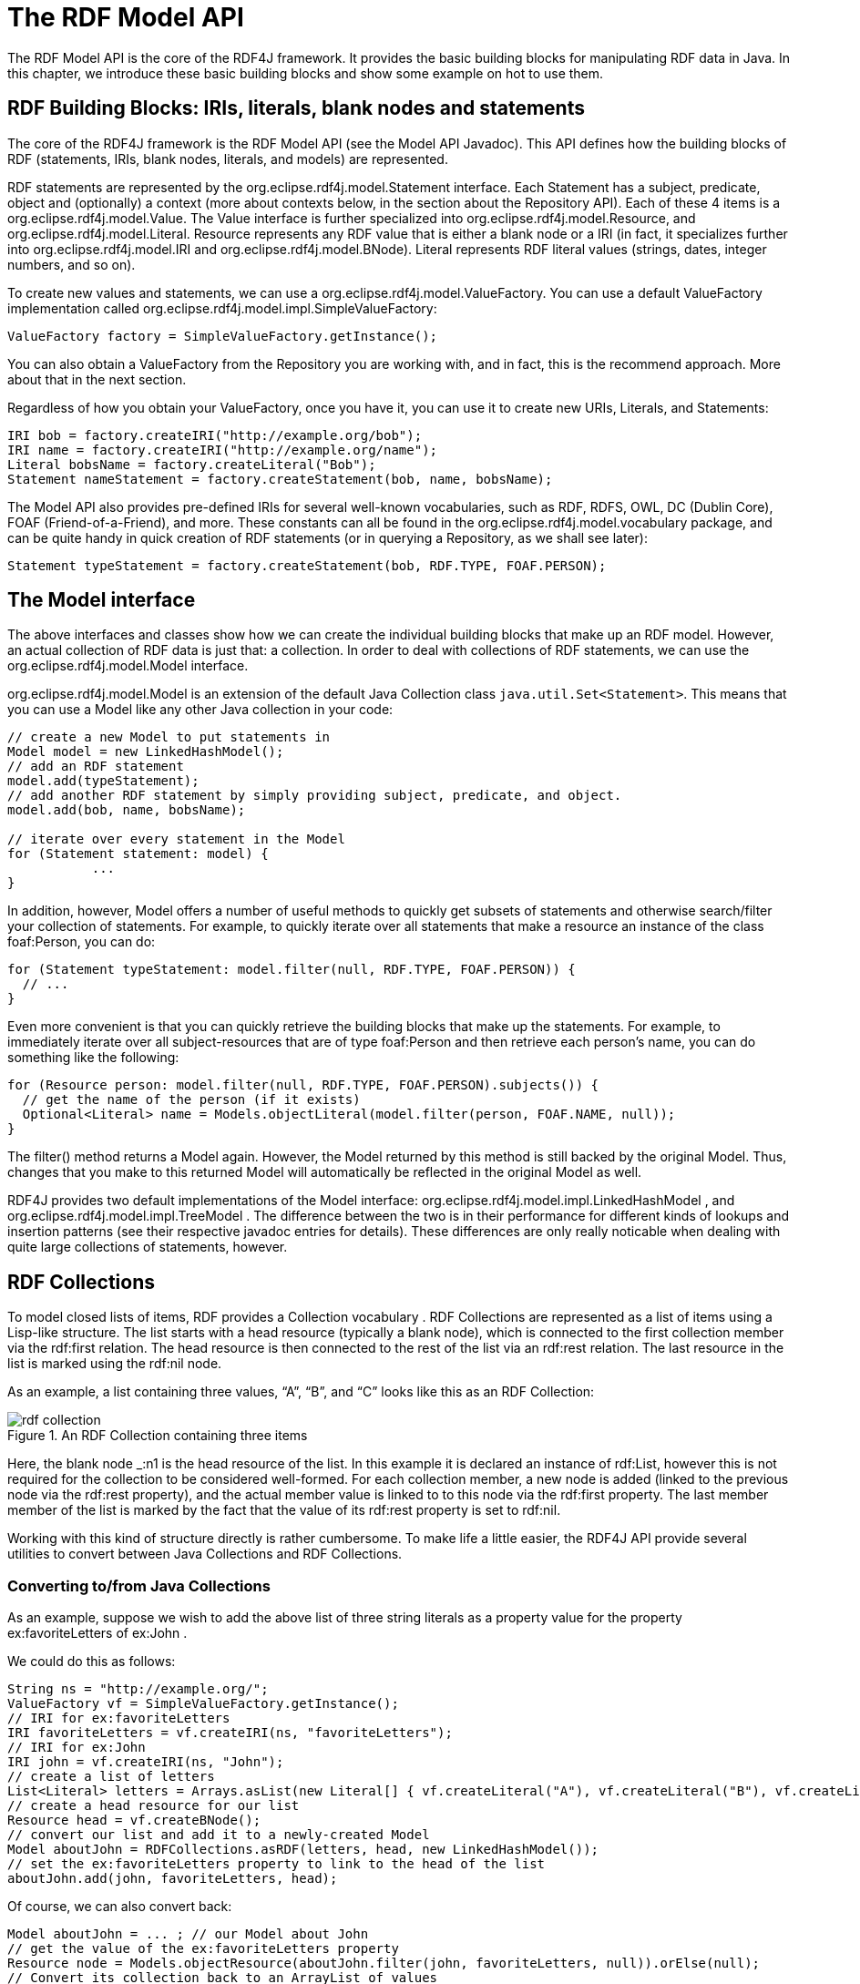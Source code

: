= The RDF Model API
:imagesdir: images

The RDF Model API is the core of the RDF4J framework. It provides the basic
building blocks for manipulating RDF data in Java. In this chapter, we
introduce these basic building blocks and show some example on hot to use them.

== RDF Building Blocks: IRIs, literals, blank nodes and statements

The core of the RDF4J framework is the RDF Model API (see the Model API
Javadoc). This API defines how the building blocks of RDF (statements, IRIs,
blank nodes, literals, and models) are represented.

RDF statements are represented by the org.eclipse.rdf4j.model.Statement
interface. Each Statement has a subject, predicate, object and (optionally) a
context (more about contexts below, in the section about the Repository API).
Each of these 4 items is a org.eclipse.rdf4j.model.Value. The Value interface
is further specialized into org.eclipse.rdf4j.model.Resource, and
org.eclipse.rdf4j.model.Literal. Resource represents any RDF value that is
either a blank node or a IRI (in fact, it specializes further into
org.eclipse.rdf4j.model.IRI and org.eclipse.rdf4j.model.BNode).  Literal
represents RDF literal values (strings, dates, integer numbers, and so on).

To create new values and statements, we can use a
org.eclipse.rdf4j.model.ValueFactory. You can use a default ValueFactory
implementation called org.eclipse.rdf4j.model.impl.SimpleValueFactory:

    ValueFactory factory = SimpleValueFactory.getInstance();

You can also obtain a ValueFactory from the Repository you are working with,
and in fact, this is the recommend approach. More about that in the next
section.

Regardless of how you obtain your ValueFactory, once you have it, you can use
it to create new URIs, Literals, and Statements:

[source,java]
----
IRI bob = factory.createIRI("http://example.org/bob");
IRI name = factory.createIRI("http://example.org/name");
Literal bobsName = factory.createLiteral("Bob");
Statement nameStatement = factory.createStatement(bob, name, bobsName);
----

The Model API also provides pre-defined IRIs for several well-known
vocabularies, such as RDF, RDFS, OWL, DC (Dublin Core), FOAF
(Friend-of-a-Friend), and more. These constants can all be found in the
org.eclipse.rdf4j.model.vocabulary package, and can be quite handy in quick
creation of RDF statements (or in querying a Repository, as we shall see
later):

[source,java]
----
Statement typeStatement = factory.createStatement(bob, RDF.TYPE, FOAF.PERSON);
----

== The Model interface

The above interfaces and classes show how we can create the individual building
blocks that make up an RDF model. However, an actual collection of RDF data is
just that: a collection. In order to deal with collections of RDF statements,
we can use the org.eclipse.rdf4j.model.Model  interface.

org.eclipse.rdf4j.model.Model is an extension of the default Java Collection
class `java.util.Set<Statement>`. This means that you can use a Model like any
other Java collection in your code:


[source,java]
----
// create a new Model to put statements in
Model model = new LinkedHashModel(); 
// add an RDF statement
model.add(typeStatement);
// add another RDF statement by simply providing subject, predicate, and object.
model.add(bob, name, bobsName);
 
// iterate over every statement in the Model
for (Statement statement: model) {
	   ...
}
----

In addition, however, Model offers a number of useful methods to quickly get
subsets of statements and otherwise search/filter your collection of
statements. For example, to quickly iterate over all statements that make a
resource an instance of the class foaf:Person, you can do:

[source,java]
----
for (Statement typeStatement: model.filter(null, RDF.TYPE, FOAF.PERSON)) {
  // ...
}
----

Even more convenient is that you can quickly retrieve the building blocks that
make up the statements. For example, to immediately iterate over all
subject-resources that are of type foaf:Person and then retrieve each person’s
name, you can do something like the following:


[source,java]
----
for (Resource person: model.filter(null, RDF.TYPE, FOAF.PERSON).subjects()) {
  // get the name of the person (if it exists)
  Optional<Literal> name = Models.objectLiteral(model.filter(person, FOAF.NAME, null));  
}
----

The filter() method returns a Model again. However, the Model returned by this
method is still backed by the original Model. Thus, changes that you make to
this returned Model will automatically be reflected in the original Model as
well.

RDF4J provides two default implementations of the Model interface:
org.eclipse.rdf4j.model.impl.LinkedHashModel , and
org.eclipse.rdf4j.model.impl.TreeModel . The difference between the two is in
their performance for different kinds of lookups and insertion patterns (see
their respective javadoc entries for details). These differences are only
really noticable when dealing with quite large collections of statements,
however.  

== RDF Collections

To model closed lists of items, RDF provides a Collection vocabulary . RDF
Collections are represented as a list of items using a Lisp-like structure.
The list starts with a head resource (typically a blank node), which is
connected to the first collection member via the rdf:first relation. The head
resource is then connected to the rest of the list via an rdf:rest relation.
The last resource in the list is marked using the rdf:nil node.

As an example, a list containing three values, “A”, “B”, and “C” looks like
this as an RDF Collection:

[[img-collection]]
image::rdf-collection.svg[title="An RDF Collection containing three items"]

Here, the blank node _:n1 is the head resource of the list. In this example it
is declared an instance of rdf:List, however this is not required for the
collection to be considered well-formed. For each collection member, a new node
is added (linked to the previous node via the rdf:rest property), and the
actual member value is linked to to this node via the rdf:first property. The
last member member of the list is marked by the fact that the value of its
rdf:rest property is set to rdf:nil.

Working with this kind of structure directly is rather cumbersome. To make life
a little easier, the RDF4J API provide several utilities to convert between
Java Collections and RDF Collections.

=== Converting to/from Java Collections

As an example, suppose we wish to add the above list of three string literals
as a property value for the property ex:favoriteLetters of ex:John .

We could do this as follows:

[source,java]
----
String ns = "http://example.org/";
ValueFactory vf = SimpleValueFactory.getInstance(); 
// IRI for ex:favoriteLetters 
IRI favoriteLetters = vf.createIRI(ns, "favoriteLetters"); 
// IRI for ex:John  
IRI john = vf.createIRI(ns, "John"); 
// create a list of letters 
List<Literal> letters = Arrays.asList(new Literal[] { vf.createLiteral("A"), vf.createLiteral("B"), vf.createLiteral("C") }); 
// create a head resource for our list 
Resource head = vf.createBNode(); 
// convert our list and add it to a newly-created Model 
Model aboutJohn = RDFCollections.asRDF(letters, head, new LinkedHashModel()); 
// set the ex:favoriteLetters property to link to the head of the list
aboutJohn.add(john, favoriteLetters, head);
----

Of course, we can also convert back:

[source,java]
----
Model aboutJohn = ... ; // our Model about John
// get the value of the ex:favoriteLetters property  
Resource node = Models.objectResource(aboutJohn.filter(john, favoriteLetters, null)).orElse(null); 
// Convert its collection back to an ArrayList of values
if(node != null) { 
	 List<Value> values = RDFCollections.asValues(aboutJohn, node, new ArrayList<Value>()); 
	 // you may need to cast back to Literal. 
	 Literal a = (Literal)values.get(0); 
}
----

=== Extracting, copying, or deleting an RDF Collection

To extract an RDF Collection from the model which contains it, we can do the following:

[source,java]
----
Model aboutJohn = ...; // our model
// get the value of the ex:favoriteLetters property  
Resource node = Models.objectResource(aboutJohn.filter(john, favoriteLetters, null)).orElse(null); 
// get the RDF Collection in a separate model
if (node != null) { 
	 Model rdfList = RDFCollections.getCollection(aboutJohn, node, new LinkedHashModel()); 
}
----

As you can see, instead of converting the RDF Collection to a Java List of
values, we get back another Model object from this, containing a copy of the
RDF statements that together form the RDF Collection. This is useful in cases
where your original Model contains more data than just the RDF Collection, and
you want to isolate the collection.

Once you have this copy of your Collection, you can use it to add it somewhere
else, or to remove the collection from your Model:

[source,java]
----
// remove the collection from our model about John 
aboutJohn.removeAll(rdfList); 
// finally remove the triple that linked John to the collection 
aboutJohn.remove(john, favoriteLetters, node);
----

Actually, deleting can be done more efficiently than this. Rather than first
creating a completely new copy of the RDF Collection only to then delete it, we
can use a streaming approach instead:

[source,java]
----
// extract the collection from our model in streaming fashion and remove each statement from the model 
RDFCollections.extract(aboutJohn, node, st -> aboutJohn.remove(st)); 
// remove the statement that linked john to the collection 
aboutJohn.remove(john, favoriteLetters, node);
----
